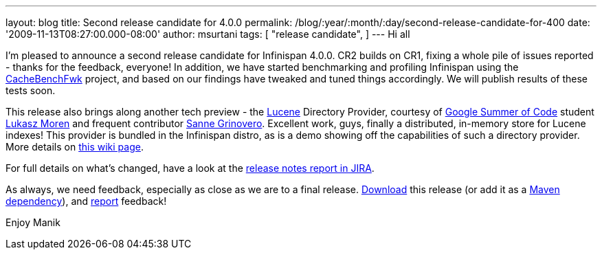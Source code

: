 ---
layout: blog
title: Second release candidate for 4.0.0
permalink: /blog/:year/:month/:day/second-release-candidate-for-400
date: '2009-11-13T08:27:00.000-08:00'
author: msurtani
tags: [ "release candidate",
]
---
Hi all

I'm pleased to announce a second release candidate for Infinispan 4.0.0.
CR2 builds on CR1, fixing a whole pile of issues reported - thanks for
the feedback, everyone! In addition, we have started benchmarking and
profiling Infinispan using the
http://cachebenchfwk.sourceforge.net/[CacheBenchFwk] project, and based
on our findings have tweaked and tuned things accordingly. We will
publish results of these tests soon.

This release also brings along another tech preview - the
http://lucene.apache.org/[Lucene] Directory Provider, courtesy of
http://code.google.com/soc/[Google Summer of Code] student
http://www.jboss.org/community/people/lmoren[Lukasz Moren] and frequent
contributor http://www.jboss.org/community/people/sannegrinovero[Sanne
Grinovero]. Excellent work, guys, finally a distributed, in-memory store
for Lucene indexes! This provider is bundled in the Infinispan distro,
as is a demo showing off the capabilities of such a directory provider.
More details on
http://www.jboss.org/community/wiki/InfinispanasaDirectoryforLucene[this
wiki page].

For full details on what's changed, have a look at the
https://jira.jboss.org/jira/secure/ConfigureReport.jspa?versions=12314154&sections=.1.7.2.4.10.9.8.3.12.11.5&style=none&selectedProjectId=12310799&reportKey=pl.net.mamut%3Areleasenotes&Next=Next[release
notes report in JIRA].

As always, we need feedback, especially as close as we are to a final
release. http://www.jboss.org/community/people/sannegrinovero[Download]
this release (or add it as a
http://www.jboss.org/infinispan/downloads.html[Maven dependency]), and
http://www.jboss.org/index.html?module=bb&op=viewforum&f=309[report]
feedback!

Enjoy
Manik
